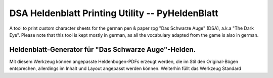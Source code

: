 DSA Heldenblatt Printing Utility -- PyHeldenBlatt
=================================================

A tool to print custom character sheets for the german pen & paper rpg
"Das Schwarze Auge" (DSA), a.k.a "The Dark Eye".
Please note that this tool is kept mostly in german, as all the vocabulary
adapted from the game is also in german.


Heldenblatt-Generator für "Das Schwarze Auge"-Helden.
-----------------------------------------------------

Mit diesem Werkzeug können angepasste Heldenbogen-PDFs erzeugt werden, die im
Stil den Original-Bögen entsprechen, allerdings im Inhalt und Layout angepasst
werden können.
Weiterhin füllt das Werkzeug Standard
